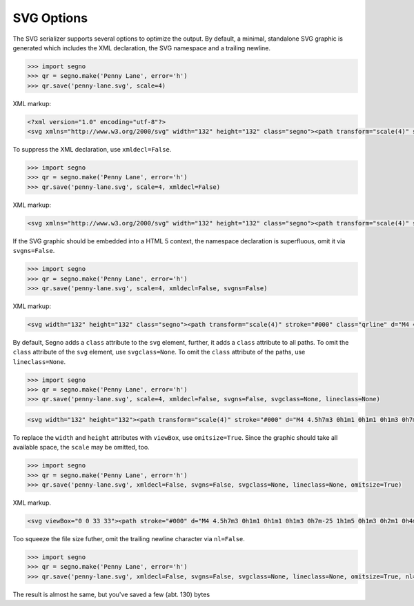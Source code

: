 SVG Options
===========

The SVG serializer supports several options to optimize the output.
By default, a minimal, standalone SVG graphic is generated which includes
the XML declaration, the SVG namespace and a trailing newline.

.. code-block:: python

    >>> import segno
    >>> qr = segno.make('Penny Lane', error='h')
    >>> qr.save('penny-lane.svg', scale=4)


.. image:: _static/svg/penny-lane.svg
    :alt: 2-H QR Code encoding 'Penny Lane'

XML markup:

.. code-block:: xml

    <?xml version="1.0" encoding="utf-8"?>
    <svg xmlns="http://www.w3.org/2000/svg" width="132" height="132" class="segno"><path transform="scale(4)" stroke="#000" class="qrline" d="M4 4.5h7m3 0h1m1 0h1m1 0h1m3 0h7m-25 1h1m5 0h1m3 0h2m1 0h4m1 0h1m5 0h1m-25 1h1m1 0h3m1 0h1m2 0h2m5 0h1m1 0h1m1 0h3m1 0h1m-25 1h1m1 0h3m1 0h1m2 0h2m1 0h1m1 0h1m3 0h1m1 0h3m1 0h1m-25 1h1m1 0h3m1 0h1m1 0h2m4 0h3m1 0h1m1 0h3m1 0h1m-25 1h1m5 0h1m2 0h1m2 0h2m2 0h1m1 0h1m5 0h1m-25 1h7m1 0h1m1 0h1m1 0h1m1 0h1m1 0h1m1 0h7m-17 1h1m2 0h1m1 0h4m-15 1h2m2 0h5m3 0h1m1 0h3m1 0h1m-19 1h2m1 0h1m1 0h10m2 0h1m2 0h1m-23 1h2m1 0h5m1 0h1m1 0h1m1 0h1m2 0h1m5 0h1m-23 1h1m1 0h3m2 0h1m2 0h3m1 0h2m1 0h1m2 0h4m-24 1h1m1 0h1m1 0h1m1 0h2m3 0h2m1 0h1m3 0h1m1 0h5m-21 1h1m2 0h4m1 0h3m1 0h2m1 0h6m-24 1h1m1 0h1m1 0h5m1 0h3m1 0h2m6 0h1m-24 1h1m2 0h2m2 0h1m3 0h1m4 0h1m1 0h1m5 0h1m-22 1h1m2 0h2m2 0h1m2 0h11m-16 1h1m2 0h1m1 0h1m1 0h2m3 0h1m2 0h1m-24 1h7m1 0h5m2 0h2m1 0h1m1 0h1m2 0h2m-25 1h1m5 0h1m4 0h1m1 0h2m1 0h1m3 0h1m2 0h2m-25 1h1m1 0h3m1 0h1m6 0h1m2 0h5m3 0h1m-25 1h1m1 0h3m1 0h1m1 0h2m3 0h1m4 0h1m1 0h2m2 0h1m-25 1h1m1 0h3m1 0h1m1 0h7m2 0h1m1 0h2m2 0h1m-24 1h1m5 0h1m2 0h2m2 0h1m2 0h4m1 0h2m-23 1h7m5 0h1m1 0h1m1 0h1m2 0h3m1 0h2"/></svg>


To suppress the XML declaration, use ``xmldecl=False``.

.. code-block:: python

    >>> import segno
    >>> qr = segno.make('Penny Lane', error='h')
    >>> qr.save('penny-lane.svg', scale=4, xmldecl=False)


XML markup:

.. code-block:: xml

    <svg xmlns="http://www.w3.org/2000/svg" width="132" height="132" class="segno"><path transform="scale(4)" stroke="#000" class="qrline" d="M4 4.5h7m3 0h1m1 0h1m1 0h1m3 0h7m-25 1h1m5 0h1m3 0h2m1 0h4m1 0h1m5 0h1m-25 1h1m1 0h3m1 0h1m2 0h2m5 0h1m1 0h1m1 0h3m1 0h1m-25 1h1m1 0h3m1 0h1m2 0h2m1 0h1m1 0h1m3 0h1m1 0h3m1 0h1m-25 1h1m1 0h3m1 0h1m1 0h2m4 0h3m1 0h1m1 0h3m1 0h1m-25 1h1m5 0h1m2 0h1m2 0h2m2 0h1m1 0h1m5 0h1m-25 1h7m1 0h1m1 0h1m1 0h1m1 0h1m1 0h1m1 0h7m-17 1h1m2 0h1m1 0h4m-15 1h2m2 0h5m3 0h1m1 0h3m1 0h1m-19 1h2m1 0h1m1 0h10m2 0h1m2 0h1m-23 1h2m1 0h5m1 0h1m1 0h1m1 0h1m2 0h1m5 0h1m-23 1h1m1 0h3m2 0h1m2 0h3m1 0h2m1 0h1m2 0h4m-24 1h1m1 0h1m1 0h1m1 0h2m3 0h2m1 0h1m3 0h1m1 0h5m-21 1h1m2 0h4m1 0h3m1 0h2m1 0h6m-24 1h1m1 0h1m1 0h5m1 0h3m1 0h2m6 0h1m-24 1h1m2 0h2m2 0h1m3 0h1m4 0h1m1 0h1m5 0h1m-22 1h1m2 0h2m2 0h1m2 0h11m-16 1h1m2 0h1m1 0h1m1 0h2m3 0h1m2 0h1m-24 1h7m1 0h5m2 0h2m1 0h1m1 0h1m2 0h2m-25 1h1m5 0h1m4 0h1m1 0h2m1 0h1m3 0h1m2 0h2m-25 1h1m1 0h3m1 0h1m6 0h1m2 0h5m3 0h1m-25 1h1m1 0h3m1 0h1m1 0h2m3 0h1m4 0h1m1 0h2m2 0h1m-25 1h1m1 0h3m1 0h1m1 0h7m2 0h1m1 0h2m2 0h1m-24 1h1m5 0h1m2 0h2m2 0h1m2 0h4m1 0h2m-23 1h7m5 0h1m1 0h1m1 0h1m2 0h3m1 0h2"/></svg>


If the SVG graphic should be embedded into a HTML 5 context, the namespace
declaration is superfluous, omit it via ``svgns=False``.


.. code-block:: python

    >>> import segno
    >>> qr = segno.make('Penny Lane', error='h')
    >>> qr.save('penny-lane.svg', scale=4, xmldecl=False, svgns=False)

XML markup:

.. code-block:: xml

    <svg width="132" height="132" class="segno"><path transform="scale(4)" stroke="#000" class="qrline" d="M4 4.5h7m3 0h1m1 0h1m1 0h1m3 0h7m-25 1h1m5 0h1m3 0h2m1 0h4m1 0h1m5 0h1m-25 1h1m1 0h3m1 0h1m2 0h2m5 0h1m1 0h1m1 0h3m1 0h1m-25 1h1m1 0h3m1 0h1m2 0h2m1 0h1m1 0h1m3 0h1m1 0h3m1 0h1m-25 1h1m1 0h3m1 0h1m1 0h2m4 0h3m1 0h1m1 0h3m1 0h1m-25 1h1m5 0h1m2 0h1m2 0h2m2 0h1m1 0h1m5 0h1m-25 1h7m1 0h1m1 0h1m1 0h1m1 0h1m1 0h1m1 0h7m-17 1h1m2 0h1m1 0h4m-15 1h2m2 0h5m3 0h1m1 0h3m1 0h1m-19 1h2m1 0h1m1 0h10m2 0h1m2 0h1m-23 1h2m1 0h5m1 0h1m1 0h1m1 0h1m2 0h1m5 0h1m-23 1h1m1 0h3m2 0h1m2 0h3m1 0h2m1 0h1m2 0h4m-24 1h1m1 0h1m1 0h1m1 0h2m3 0h2m1 0h1m3 0h1m1 0h5m-21 1h1m2 0h4m1 0h3m1 0h2m1 0h6m-24 1h1m1 0h1m1 0h5m1 0h3m1 0h2m6 0h1m-24 1h1m2 0h2m2 0h1m3 0h1m4 0h1m1 0h1m5 0h1m-22 1h1m2 0h2m2 0h1m2 0h11m-16 1h1m2 0h1m1 0h1m1 0h2m3 0h1m2 0h1m-24 1h7m1 0h5m2 0h2m1 0h1m1 0h1m2 0h2m-25 1h1m5 0h1m4 0h1m1 0h2m1 0h1m3 0h1m2 0h2m-25 1h1m1 0h3m1 0h1m6 0h1m2 0h5m3 0h1m-25 1h1m1 0h3m1 0h1m1 0h2m3 0h1m4 0h1m1 0h2m2 0h1m-25 1h1m1 0h3m1 0h1m1 0h7m2 0h1m1 0h2m2 0h1m-24 1h1m5 0h1m2 0h2m2 0h1m2 0h4m1 0h2m-23 1h7m5 0h1m1 0h1m1 0h1m2 0h3m1 0h2"/></svg>

By default, Segno adds a ``class`` attribute to the ``svg`` element, further, it
adds a ``class`` attribute to all paths. To omit the ``class`` attribute of the
``svg`` element, use ``svgclass=None``. To omit the ``class`` attribute of the
paths, use ``lineclass=None``.

.. code-block:: python

    >>> import segno
    >>> qr = segno.make('Penny Lane', error='h')
    >>> qr.save('penny-lane.svg', scale=4, xmldecl=False, svgns=False, svgclass=None, lineclass=None)

.. code-block:: xml

    <svg width="132" height="132"><path transform="scale(4)" stroke="#000" d="M4 4.5h7m3 0h1m1 0h1m1 0h1m3 0h7m-25 1h1m5 0h1m3 0h2m1 0h4m1 0h1m5 0h1m-25 1h1m1 0h3m1 0h1m2 0h2m5 0h1m1 0h1m1 0h3m1 0h1m-25 1h1m1 0h3m1 0h1m2 0h2m1 0h1m1 0h1m3 0h1m1 0h3m1 0h1m-25 1h1m1 0h3m1 0h1m1 0h2m4 0h3m1 0h1m1 0h3m1 0h1m-25 1h1m5 0h1m2 0h1m2 0h2m2 0h1m1 0h1m5 0h1m-25 1h7m1 0h1m1 0h1m1 0h1m1 0h1m1 0h1m1 0h7m-17 1h1m2 0h1m1 0h4m-15 1h2m2 0h5m3 0h1m1 0h3m1 0h1m-19 1h2m1 0h1m1 0h10m2 0h1m2 0h1m-23 1h2m1 0h5m1 0h1m1 0h1m1 0h1m2 0h1m5 0h1m-23 1h1m1 0h3m2 0h1m2 0h3m1 0h2m1 0h1m2 0h4m-24 1h1m1 0h1m1 0h1m1 0h2m3 0h2m1 0h1m3 0h1m1 0h5m-21 1h1m2 0h4m1 0h3m1 0h2m1 0h6m-24 1h1m1 0h1m1 0h5m1 0h3m1 0h2m6 0h1m-24 1h1m2 0h2m2 0h1m3 0h1m4 0h1m1 0h1m5 0h1m-22 1h1m2 0h2m2 0h1m2 0h11m-16 1h1m2 0h1m1 0h1m1 0h2m3 0h1m2 0h1m-24 1h7m1 0h5m2 0h2m1 0h1m1 0h1m2 0h2m-25 1h1m5 0h1m4 0h1m1 0h2m1 0h1m3 0h1m2 0h2m-25 1h1m1 0h3m1 0h1m6 0h1m2 0h5m3 0h1m-25 1h1m1 0h3m1 0h1m1 0h2m3 0h1m4 0h1m1 0h2m2 0h1m-25 1h1m1 0h3m1 0h1m1 0h7m2 0h1m1 0h2m2 0h1m-24 1h1m5 0h1m2 0h2m2 0h1m2 0h4m1 0h2m-23 1h7m5 0h1m1 0h1m1 0h1m2 0h3m1 0h2"/></svg>

To replace the ``width`` and ``height`` attributes with ``viewBox``, use ``omitsize=True``.
Since the graphic should take all available space, the ``scale`` may be omitted, too.

.. code-block:: python

    >>> import segno
    >>> qr = segno.make('Penny Lane', error='h')
    >>> qr.save('penny-lane.svg', xmldecl=False, svgns=False, svgclass=None, lineclass=None, omitsize=True)


XML markup.


.. code-block:: xml

    <svg viewBox="0 0 33 33"><path stroke="#000" d="M4 4.5h7m3 0h1m1 0h1m1 0h1m3 0h7m-25 1h1m5 0h1m3 0h2m1 0h4m1 0h1m5 0h1m-25 1h1m1 0h3m1 0h1m2 0h2m5 0h1m1 0h1m1 0h3m1 0h1m-25 1h1m1 0h3m1 0h1m2 0h2m1 0h1m1 0h1m3 0h1m1 0h3m1 0h1m-25 1h1m1 0h3m1 0h1m1 0h2m4 0h3m1 0h1m1 0h3m1 0h1m-25 1h1m5 0h1m2 0h1m2 0h2m2 0h1m1 0h1m5 0h1m-25 1h7m1 0h1m1 0h1m1 0h1m1 0h1m1 0h1m1 0h7m-17 1h1m2 0h1m1 0h4m-15 1h2m2 0h5m3 0h1m1 0h3m1 0h1m-19 1h2m1 0h1m1 0h10m2 0h1m2 0h1m-23 1h2m1 0h5m1 0h1m1 0h1m1 0h1m2 0h1m5 0h1m-23 1h1m1 0h3m2 0h1m2 0h3m1 0h2m1 0h1m2 0h4m-24 1h1m1 0h1m1 0h1m1 0h2m3 0h2m1 0h1m3 0h1m1 0h5m-21 1h1m2 0h4m1 0h3m1 0h2m1 0h6m-24 1h1m1 0h1m1 0h5m1 0h3m1 0h2m6 0h1m-24 1h1m2 0h2m2 0h1m3 0h1m4 0h1m1 0h1m5 0h1m-22 1h1m2 0h2m2 0h1m2 0h11m-16 1h1m2 0h1m1 0h1m1 0h2m3 0h1m2 0h1m-24 1h7m1 0h5m2 0h2m1 0h1m1 0h1m2 0h2m-25 1h1m5 0h1m4 0h1m1 0h2m1 0h1m3 0h1m2 0h2m-25 1h1m1 0h3m1 0h1m6 0h1m2 0h5m3 0h1m-25 1h1m1 0h3m1 0h1m1 0h2m3 0h1m4 0h1m1 0h2m2 0h1m-25 1h1m1 0h3m1 0h1m1 0h7m2 0h1m1 0h2m2 0h1m-24 1h1m5 0h1m2 0h2m2 0h1m2 0h4m1 0h2m-23 1h7m5 0h1m1 0h1m1 0h1m2 0h3m1 0h2"/></svg>

Too squeeze the file size futher, omit the trailing newline character via ``nl=False``.

.. code-block:: python

    >>> import segno
    >>> qr = segno.make('Penny Lane', error='h')
    >>> qr.save('penny-lane.svg', xmldecl=False, svgns=False, svgclass=None, lineclass=None, omitsize=True, nl=False)


The result is almost he same, but you've saved a few (abt. 130) bytes

.. raw:: html
    :file: _static/svg/penny-lane-optimized.svg
